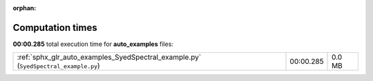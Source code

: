 
:orphan:

.. _sphx_glr_auto_examples_sg_execution_times:


Computation times
=================
**00:00.285** total execution time for **auto_examples** files:

+-------------------------------------------------------------------------------------+-----------+--------+
| :ref:`sphx_glr_auto_examples_SyedSpectral_example.py` (``SyedSpectral_example.py``) | 00:00.285 | 0.0 MB |
+-------------------------------------------------------------------------------------+-----------+--------+
